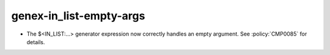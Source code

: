 genex-in_list-empty-args
------------------------

* The $<IN_LIST:...> generator expression now correctly handles an empty
  argument. See :policy:`CMP0085` for details.
